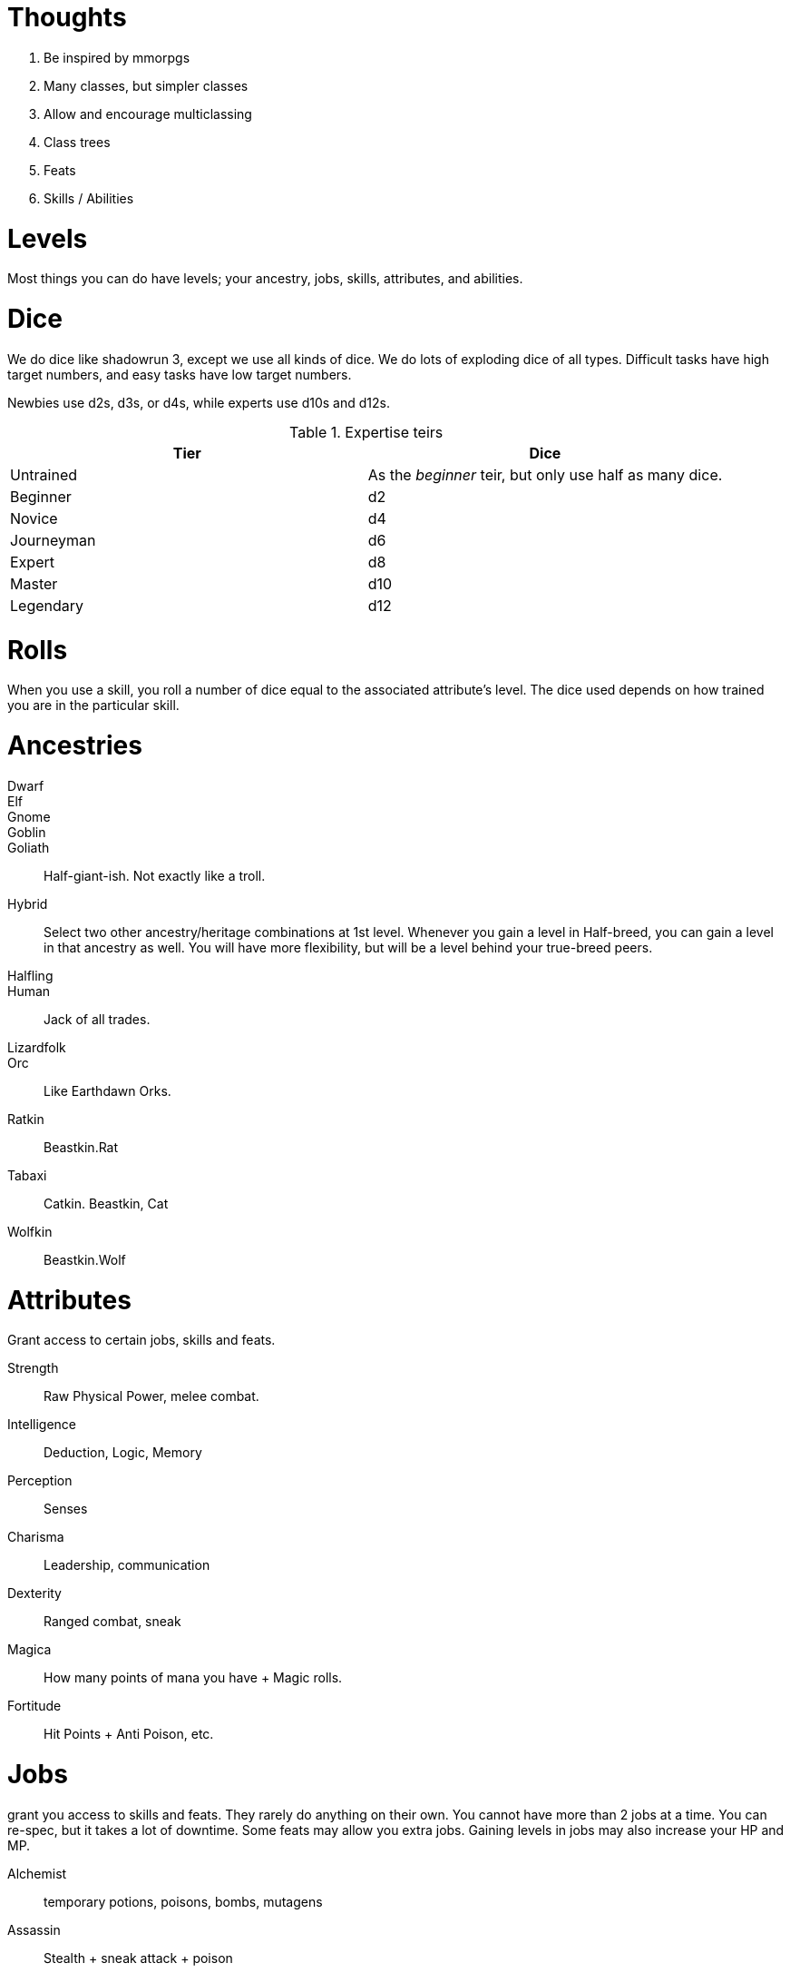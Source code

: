 Thoughts
========

1. Be inspired by mmorpgs
2. Many classes, but simpler classes
3. Allow and encourage multiclassing
4. Class trees
5. Feats
6. Skills / Abilities



Levels
======

Most things you can do have levels; your ancestry, jobs, skills, attributes, and abilities.



Dice
====

We do dice like shadowrun 3, except we use all kinds of dice. We do lots of
exploding dice of all types. Difficult tasks have high target numbers, and easy
tasks have low target numbers.

Newbies use d2s, d3s, or d4s, while experts use d10s and d12s.

.Expertise teirs
|===
| Tier          | Dice

| Untrained     | As the _beginner_ teir, but only use half as many dice.

| Beginner      | d2

| Novice        | d4

| Journeyman    | d6

| Expert        | d8

| Master        | d10

| Legendary     | d12
|===


Rolls
=====

When you use a skill, you roll a number of dice equal to the associated
attribute’s level. The dice used depends on how trained you are in the
particular skill.


Ancestries
==========


Dwarf::
Elf::
Gnome::
Goblin::
Goliath:: Half-giant-ish. Not exactly like a troll.
Hybrid:: Select two other ancestry/heritage combinations at 1st level.
Whenever you gain a level in Half-breed, you can gain a level in that ancestry
as well. You will have more flexibility, but will be a level behind your
true-breed peers.
Halfling::
Human:: Jack of all trades.
Lizardfolk::
Orc:: Like Earthdawn Orks.
Ratkin:: Beastkin.Rat
Tabaxi:: Catkin. Beastkin, Cat
Wolfkin:: Beastkin.Wolf


Attributes
==========

Grant access to certain jobs, skills and feats.

Strength:: Raw Physical Power, melee combat.
Intelligence:: Deduction, Logic, Memory
Perception:: Senses
Charisma:: Leadership, communication
Dexterity:: Ranged combat, sneak
Magica:: How many points of mana you have + Magic rolls. 
Fortitude:: Hit Points + Anti Poison, etc.


Jobs
====
grant you access to skills and feats. They rarely do anything on their own. You cannot have more than 2 jobs at a time. You can re-spec, but it takes a lot of downtime. Some feats may allow you extra jobs.
Gaining levels in jobs may also increase your HP and MP.

Alchemist:: temporary potions, poisons, bombs, mutagens
Assassin:: Stealth + sneak attack + poison
Bard:: Jack of all trades + face + buff spells
Blade Dancer:: Two weapon swift fighter
Brawler:: Martial Artist
Cleric:: Heavy plate + utility spells.
Druid:: Nature magic + Nature Lore + shape shifter.
Healer:: Extreme healer + insight into health of creatures.
Elementalist:: elemental magic + summoning
Illusionist:: charm + illusion + damage (á la Earthdawn)
Knight:: Leader + tank + face
Necromancer:: pain, undead
Paladin:: Leadership + Divinely assisted Melee
Priest:: Healer + powerful divine spells
Rager:: Raging tank + heavy damage + intimidation
Ranger:: Tracker + archer + nature magic + hunter’s mark
Runecaster:: 
Scribe:: Scholar + Contract Magic + Appraise/change jobs.
Shaman:: Powerful nature magic + Animal/Spirit Summoning
Skald::: Bard, but more magic focussed.
Spellsword:: Light armor, touch spells via sword(s) [hexblade]
Thief:: Sneaky + sleight of hand + lock expert + appraise
Tinker:: artificer, inventor, guns, golems, etc.
Warlock:: demon summoning + high damage spells
Warlord:: Extreme leadership + utility pseudo magi
Warrior:: Damage dealer + tank
Wizard:: Scholar + theoretic magic + mighty rituals

Skills
======

Skills represent classes of abilities. When you gain a level in a given skill,
you gain the option of choosing certain abilities.

If you are completely untrained in a skill, you may still use its “untrained”
abilities. This is done with d4s, and at half the dice. If you have Strength 7,
and you are untrained in Martial Melee Weapons, you can still use a longsword,
but you only roll 3d4. 

If you make a conventional attack a shortsword, you roll Strength number of
dice of the type defined by how trained you are in Simple Melee Weapons.

Unarmed Combat: Martial Arts
Simple Melee Weapons:: 
Martial Melee Weapons:: 
Simple Ranged Weapons:: 
Martial Ranged Weapons:: 
Otherworldly Summoning:: Summon demons, fiends, etc.
Elemental Summoning::
Necromanic Summoning:: Summon and create dead things.
Society:: Social knowledge and social abilities.



Abilities
=========

Abilities can be like feats, or like magical powers or spells. Some abilities
are actions that can be taken, and other abilities grant passive boosts

Abilities can be purchased instead of level increased, and they are unlocked by having
certain skills or jobs at certain levels.


Beginner [Free]:: When you gain level 1 in any skill, you are automatically a beginner at that skill.



